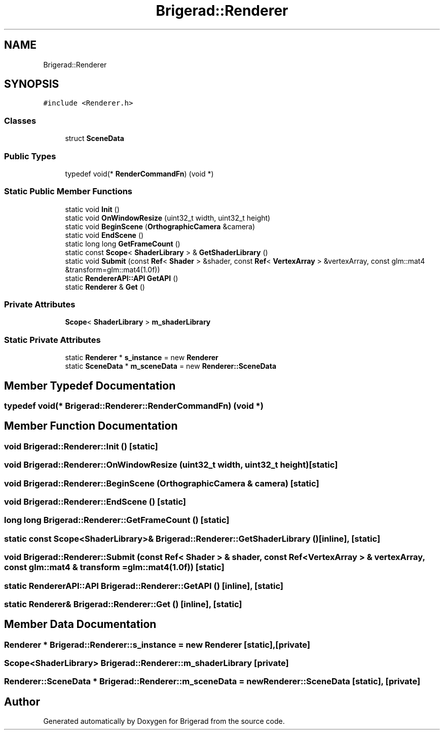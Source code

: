 .TH "Brigerad::Renderer" 3 "Sun Feb 7 2021" "Version 0.2" "Brigerad" \" -*- nroff -*-
.ad l
.nh
.SH NAME
Brigerad::Renderer
.SH SYNOPSIS
.br
.PP
.PP
\fC#include <Renderer\&.h>\fP
.SS "Classes"

.in +1c
.ti -1c
.RI "struct \fBSceneData\fP"
.br
.in -1c
.SS "Public Types"

.in +1c
.ti -1c
.RI "typedef void(* \fBRenderCommandFn\fP) (void *)"
.br
.in -1c
.SS "Static Public Member Functions"

.in +1c
.ti -1c
.RI "static void \fBInit\fP ()"
.br
.ti -1c
.RI "static void \fBOnWindowResize\fP (uint32_t width, uint32_t height)"
.br
.ti -1c
.RI "static void \fBBeginScene\fP (\fBOrthographicCamera\fP &camera)"
.br
.ti -1c
.RI "static void \fBEndScene\fP ()"
.br
.ti -1c
.RI "static long long \fBGetFrameCount\fP ()"
.br
.ti -1c
.RI "static const \fBScope\fP< \fBShaderLibrary\fP > & \fBGetShaderLibrary\fP ()"
.br
.ti -1c
.RI "static void \fBSubmit\fP (const \fBRef\fP< \fBShader\fP > &shader, const \fBRef\fP< \fBVertexArray\fP > &vertexArray, const glm::mat4 &transform=glm::mat4(1\&.0f))"
.br
.ti -1c
.RI "static \fBRendererAPI::API\fP \fBGetAPI\fP ()"
.br
.ti -1c
.RI "static \fBRenderer\fP & \fBGet\fP ()"
.br
.in -1c
.SS "Private Attributes"

.in +1c
.ti -1c
.RI "\fBScope\fP< \fBShaderLibrary\fP > \fBm_shaderLibrary\fP"
.br
.in -1c
.SS "Static Private Attributes"

.in +1c
.ti -1c
.RI "static \fBRenderer\fP * \fBs_instance\fP = new \fBRenderer\fP"
.br
.ti -1c
.RI "static \fBSceneData\fP * \fBm_sceneData\fP = new \fBRenderer::SceneData\fP"
.br
.in -1c
.SH "Member Typedef Documentation"
.PP 
.SS "typedef void(* Brigerad::Renderer::RenderCommandFn) (void *)"

.SH "Member Function Documentation"
.PP 
.SS "void Brigerad::Renderer::Init ()\fC [static]\fP"

.SS "void Brigerad::Renderer::OnWindowResize (uint32_t width, uint32_t height)\fC [static]\fP"

.SS "void Brigerad::Renderer::BeginScene (\fBOrthographicCamera\fP & camera)\fC [static]\fP"

.SS "void Brigerad::Renderer::EndScene ()\fC [static]\fP"

.SS "long long Brigerad::Renderer::GetFrameCount ()\fC [static]\fP"

.SS "static const \fBScope\fP<\fBShaderLibrary\fP>& Brigerad::Renderer::GetShaderLibrary ()\fC [inline]\fP, \fC [static]\fP"

.SS "void Brigerad::Renderer::Submit (const \fBRef\fP< \fBShader\fP > & shader, const \fBRef\fP< \fBVertexArray\fP > & vertexArray, const glm::mat4 & transform = \fCglm::mat4(1\&.0f)\fP)\fC [static]\fP"

.SS "static \fBRendererAPI::API\fP Brigerad::Renderer::GetAPI ()\fC [inline]\fP, \fC [static]\fP"

.SS "static \fBRenderer\fP& Brigerad::Renderer::Get ()\fC [inline]\fP, \fC [static]\fP"

.SH "Member Data Documentation"
.PP 
.SS "\fBRenderer\fP * Brigerad::Renderer::s_instance = new \fBRenderer\fP\fC [static]\fP, \fC [private]\fP"

.SS "\fBScope\fP<\fBShaderLibrary\fP> Brigerad::Renderer::m_shaderLibrary\fC [private]\fP"

.SS "\fBRenderer::SceneData\fP * Brigerad::Renderer::m_sceneData = new \fBRenderer::SceneData\fP\fC [static]\fP, \fC [private]\fP"


.SH "Author"
.PP 
Generated automatically by Doxygen for Brigerad from the source code\&.
